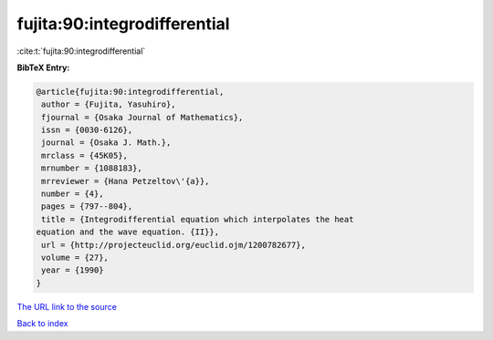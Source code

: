 fujita:90:integrodifferential
=============================

:cite:t:`fujita:90:integrodifferential`

**BibTeX Entry:**

.. code-block:: bibtex

   @article{fujita:90:integrodifferential,
    author = {Fujita, Yasuhiro},
    fjournal = {Osaka Journal of Mathematics},
    issn = {0030-6126},
    journal = {Osaka J. Math.},
    mrclass = {45K05},
    mrnumber = {1088183},
    mrreviewer = {Hana Petzeltov\'{a}},
    number = {4},
    pages = {797--804},
    title = {Integrodifferential equation which interpolates the heat
   equation and the wave equation. {II}},
    url = {http://projecteuclid.org/euclid.ojm/1200782677},
    volume = {27},
    year = {1990}
   }

`The URL link to the source <ttp://projecteuclid.org/euclid.ojm/1200782677}>`__


`Back to index <../By-Cite-Keys.html>`__
